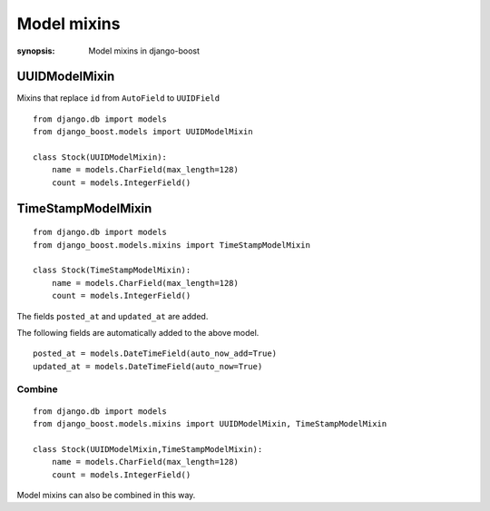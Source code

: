 Model mixins
=========================

:synopsis: Model mixins in django-boost


UUIDModelMixin
---------------

Mixins that replace ``id`` from ``AutoField`` to ``UUIDField``

::

  from django.db import models
  from django_boost.models import UUIDModelMixin

  class Stock(UUIDModelMixin):
      name = models.CharField(max_length=128)
      count = models.IntegerField()


TimeStampModelMixin
--------------------

::

  from django.db import models
  from django_boost.models.mixins import TimeStampModelMixin

  class Stock(TimeStampModelMixin):
      name = models.CharField(max_length=128)
      count = models.IntegerField()

The fields ``posted_at`` and ``updated_at`` are added.

The following fields are automatically added to the above model.

::

  posted_at = models.DateTimeField(auto_now_add=True)
  updated_at = models.DateTimeField(auto_now=True)


Combine
^^^^^^^^
::

  from django.db import models
  from django_boost.models.mixins import UUIDModelMixin, TimeStampModelMixin

  class Stock(UUIDModelMixin,TimeStampModelMixin):
      name = models.CharField(max_length=128)
      count = models.IntegerField()

Model mixins can also be combined in this way.

